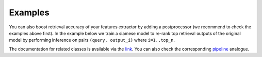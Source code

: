 Examples
~~~~~~~~~~~~~~~~~~~~~~~~

You can also boost retrieval accuracy of your features extractor by adding a postprocessor (we recommend
to check the examples above first).
In the example below we train a siamese model to re-rank top retrieval outputs of the original model
by performing inference on pairs ``(query, output_i)`` where ``i=1..top_n``.

.. Example =============================================================
.. raw:: html

    <details>
    <summary>Training a pairwise model as re-ranker</summary>
    <p>

.. mdinclude:: ../../../docs/readme/examples_source/postprocessing/train_val.md

.. raw:: html

    </p>
    </details>

.. Example =============================================================
.. raw:: html

    <br>
    <details>
    <summary>Retrieval with a pairwise model as re-ranker</summary>
    <p>

.. mdinclude:: ../../../docs/readme/examples_source/postprocessing/predict.md

.. raw:: html

    </p>
    </details>
    <br>

The documentation for related classes is available via the `link <https://open-metric-learning.readthedocs.io/en/latest/contents/postprocessing.html>`_.
You can also check the corresponding
`pipeline <https://github.com/OML-Team/open-metric-learning/tree/main/pipelines/postprocessing/pairwise_postprocessing>`_
analogue.
